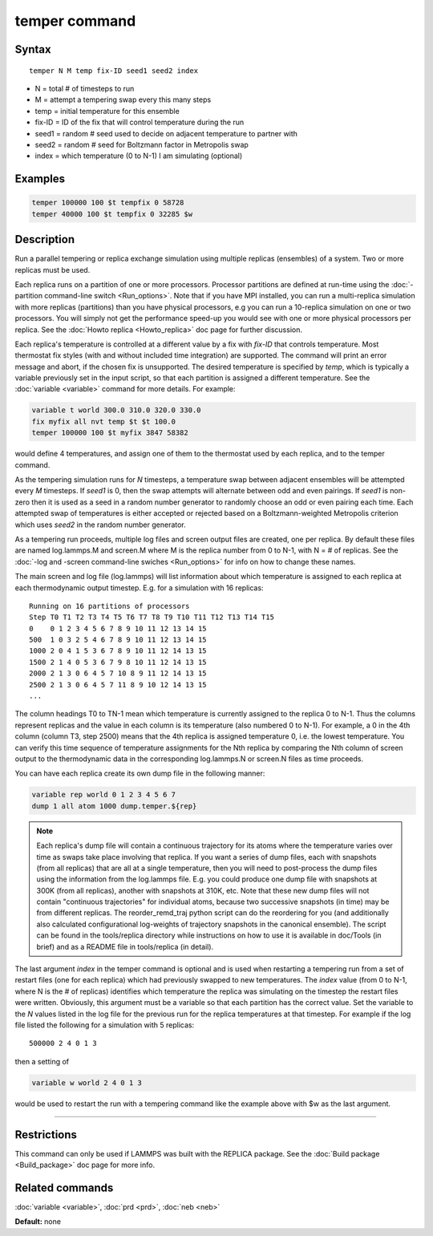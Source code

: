 .. index:: temper

temper command
==============

Syntax
""""""

.. parsed-literal::

   temper N M temp fix-ID seed1 seed2 index

* N = total # of timesteps to run
* M = attempt a tempering swap every this many steps
* temp = initial temperature for this ensemble
* fix-ID = ID of the fix that will control temperature during the run
* seed1 = random # seed used to decide on adjacent temperature to partner with
* seed2 = random # seed for Boltzmann factor in Metropolis swap
* index = which temperature (0 to N-1) I am simulating (optional)

Examples
""""""""

.. code-block:: LAMMPS

   temper 100000 100 $t tempfix 0 58728
   temper 40000 100 $t tempfix 0 32285 $w

Description
"""""""""""

Run a parallel tempering or replica exchange simulation using multiple
replicas (ensembles) of a system.  Two or more replicas must be used.

Each replica runs on a partition of one or more processors.  Processor
partitions are defined at run-time using the :doc:`-partition command-line switch <Run_options>`.  Note that if you have MPI installed, you
can run a multi-replica simulation with more replicas (partitions)
than you have physical processors, e.g you can run a 10-replica
simulation on one or two processors.  You will simply not get the
performance speed-up you would see with one or more physical
processors per replica.  See the :doc:`Howto replica <Howto_replica>`
doc page for further discussion.

Each replica's temperature is controlled at a different value by a fix
with *fix-ID* that controls temperature. Most thermostat fix styles
(with and without included time integration) are supported. The command
will print an error message and abort, if the chosen fix is unsupported.
The desired temperature is specified by *temp*\ , which is typically a
variable previously set in the input script, so that each partition is
assigned a different temperature.  See the :doc:`variable <variable>`
command for more details.  For example:

.. code-block:: LAMMPS

   variable t world 300.0 310.0 320.0 330.0
   fix myfix all nvt temp $t $t 100.0
   temper 100000 100 $t myfix 3847 58382

would define 4 temperatures, and assign one of them to the thermostat
used by each replica, and to the temper command.

As the tempering simulation runs for *N* timesteps, a temperature swap
between adjacent ensembles will be attempted every *M* timesteps.  If
*seed1* is 0, then the swap attempts will alternate between odd and
even pairings.  If *seed1* is non-zero then it is used as a seed in a
random number generator to randomly choose an odd or even pairing each
time.  Each attempted swap of temperatures is either accepted or
rejected based on a Boltzmann-weighted Metropolis criterion which uses
*seed2* in the random number generator.

As a tempering run proceeds, multiple log files and screen output
files are created, one per replica.  By default these files are named
log.lammps.M and screen.M where M is the replica number from 0 to N-1,
with N = # of replicas.  See the :doc:`-log and -screen command-line swiches <Run_options>` for info on how to change these names.

The main screen and log file (log.lammps) will list information about
which temperature is assigned to each replica at each thermodynamic
output timestep.  E.g. for a simulation with 16 replicas:

.. parsed-literal::

   Running on 16 partitions of processors
   Step T0 T1 T2 T3 T4 T5 T6 T7 T8 T9 T10 T11 T12 T13 T14 T15
   0    0 1 2 3 4 5 6 7 8 9 10 11 12 13 14 15
   500  1 0 3 2 5 4 6 7 8 9 10 11 12 13 14 15
   1000 2 0 4 1 5 3 6 7 8 9 10 11 12 14 13 15
   1500 2 1 4 0 5 3 6 7 9 8 10 11 12 14 13 15
   2000 2 1 3 0 6 4 5 7 10 8 9 11 12 14 13 15
   2500 2 1 3 0 6 4 5 7 11 8 9 10 12 14 13 15
   ...

The column headings T0 to TN-1 mean which temperature is currently
assigned to the replica 0 to N-1.  Thus the columns represent replicas
and the value in each column is its temperature (also numbered 0 to
N-1).  For example, a 0 in the 4th column (column T3, step 2500) means
that the 4th replica is assigned temperature 0, i.e. the lowest
temperature.  You can verify this time sequence of temperature
assignments for the Nth replica by comparing the Nth column of screen
output to the thermodynamic data in the corresponding log.lammps.N or
screen.N files as time proceeds.

You can have each replica create its own dump file in the following
manner:

.. code-block:: LAMMPS

   variable rep world 0 1 2 3 4 5 6 7
   dump 1 all atom 1000 dump.temper.${rep}

.. note::

   Each replica's dump file will contain a continuous trajectory
   for its atoms where the temperature varies over time as swaps take
   place involving that replica.  If you want a series of dump files,
   each with snapshots (from all replicas) that are all at a single
   temperature, then you will need to post-process the dump files using
   the information from the log.lammps file.  E.g. you could produce one
   dump file with snapshots at 300K (from all replicas), another with
   snapshots at 310K, etc.  Note that these new dump files will not
   contain "continuous trajectories" for individual atoms, because two
   successive snapshots (in time) may be from different replicas. The
   reorder_remd_traj python script can do the reordering for you
   (and additionally also calculated configurational log-weights of
   trajectory snapshots in the canonical ensemble). The script can be found
   in the tools/replica directory while instructions on how to use it is
   available in doc/Tools (in brief) and as a README file in tools/replica
   (in detail).

The last argument *index* in the temper command is optional and is
used when restarting a tempering run from a set of restart files (one
for each replica) which had previously swapped to new temperatures.
The *index* value (from 0 to N-1, where N is the # of replicas)
identifies which temperature the replica was simulating on the
timestep the restart files were written.  Obviously, this argument
must be a variable so that each partition has the correct value.  Set
the variable to the *N* values listed in the log file for the previous
run for the replica temperatures at that timestep.  For example if the
log file listed the following for a simulation with 5 replicas:

.. parsed-literal::

   500000 2 4 0 1 3

then a setting of

.. code-block:: LAMMPS

   variable w world 2 4 0 1 3

would be used to restart the run with a tempering command like the
example above with $w as the last argument.

----------

Restrictions
""""""""""""

This command can only be used if LAMMPS was built with the REPLICA
package.  See the :doc:`Build package <Build_package>` doc
page for more info.

Related commands
""""""""""""""""

:doc:`variable <variable>`, :doc:`prd <prd>`, :doc:`neb <neb>`

**Default:** none
